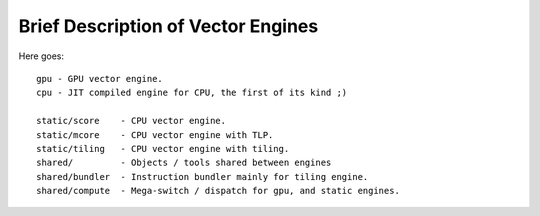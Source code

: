 ===================================
Brief Description of Vector Engines
===================================

Here goes::

    gpu - GPU vector engine.
    cpu - JIT compiled engine for CPU, the first of its kind ;)

    static/score    - CPU vector engine.
    static/mcore    - CPU vector engine with TLP.
    static/tiling   - CPU vector engine with tiling.
    shared/         - Objects / tools shared between engines
    shared/bundler  - Instruction bundler mainly for tiling engine.
    shared/compute  - Mega-switch / dispatch for gpu, and static engines.


